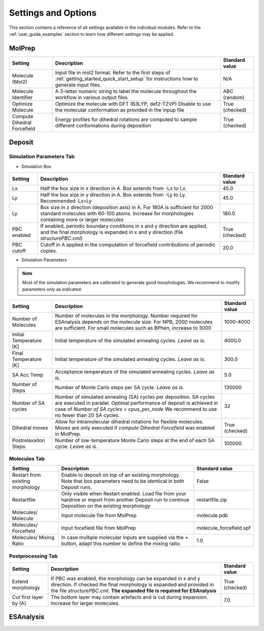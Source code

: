 .. _user_guide_settings:

Settings and Options
====================


This section contains a reference of all settings available in the individual modules. Refer to the :ref:`user_guide_examples` section to learn how different settings may be applied.

MolPrep
---------

+--------------------+-------------------------------------------------------+----------------+
| Setting            | Description                                           | Standard value |
+====================+=======================================================+================+
| Molecule (Mol2)    |Input file in mol2 format. Refer to the first steps of | N/A            |
|                    |:ref:`getting_started_quick_start_setup` for           |                |
|                    |instructions how to generate input files.              |                |
+--------------------+-------------------------------------------------------+----------------+
| Molecule Identifier|A 3-letter numeric string to label the molecule        | ABC (random)   |
|                    |throughout the workflow in various output files        |                |
+--------------------+-------------------------------------------------------+----------------+
| Optimize Molecule  |Optimize the molecule with DFT (B3LYP, def2-TZVP)      | True           |
|                    |Disable to use the molecular conformation as provided  | (checked)      |
|                    |in the inpup file                                      |                |
+--------------------+-------------------------------------------------------+----------------+
| Compute Dihedral   |Energy profiles for dihedral rotations are computed    | True           |
| Forcefield         |to sample different conformations during deposition    | (checked)      |
+--------------------+-------------------------------------------------------+----------------+


Deposit
--------

Simulation Parameters Tab
^^^^^^^^^^^^^^^^^^^^^^^^^

* Simulation Box
    
+--------------------+-------------------------------------------------------+----------------+
| Setting            | Description                                           | Standard value |
+====================+=======================================================+================+
| Lx                 |Half the box size in x direction in A. Box extends     | 45.0           |
|                    |from -Lx to Lx.                                        |                |
+--------------------+-------------------------------------------------------+----------------+
| Ly                 |Half the box size in y direction in A. Box extends     | 45.0           |
|                    |from -Ly to Ly. Recommended: Lx=Ly                     |                |
+--------------------+-------------------------------------------------------+----------------+
| Ly                 |Box size in z direction (deposition axis) in A. For    | 180.0          |
|                    |180A is sufficient for 2000 standard molecules with    |                |
|                    |60-100 atoms. Increase for morphologies containing     |                |
|                    |more or larger molecules                               |                |
+--------------------+-------------------------------------------------------+----------------+
| PBC enabled        |If enabled, periodic boundary conditions in x and y    | True           |
|                    |direction are applied, and the final morphology is     | (checked)      |
|                    |expanded in x and y direction (file `structurePBC.cml`)|                |
+--------------------+-------------------------------------------------------+----------------+
| PBC cutoff         |Cutoff in A applied in the computation of forcefield   | 20.0           |
|                    |contributions of periodic copies.                      |                |
+--------------------+-------------------------------------------------------+----------------+

* Simulation Parameters

.. note:: Most of the simulation parameters are calibrated to generate good morphologies. We recommend to modify parameters only as indicated.

+--------------------+-------------------------------------------------------+----------------+
| Setting            | Description                                           | Standard value |
+====================+=======================================================+================+
| Number of          |Number of molecules in the morphology. Number required | 1000-4000      |
| Molecules          |for ESAnalysis depends on the molecule size.           |                |
|                    |For NPB, 2000 molecules are sufficient.                |                |
|                    |For small molecules such as BPhen, increase to 3000    |                |
+--------------------+-------------------------------------------------------+----------------+
| Initial            |Initial temperature of the simulated annealing cycles. | 4000.0         |
| Temperature [K]    |*Leave as is*.                                         |                |
+--------------------+-------------------------------------------------------+----------------+
| Final              |Initial temperature of the simulated annealing cycles. | 300.0          |
| Temperature [K]    |*Leave as is*.                                         |                |
+--------------------+-------------------------------------------------------+----------------+
| SA Acc Temp        |Acceptance temperature of the simulated annealing      | 5.0            |
|                    |cycles. *Leave as is*.                                 |                |
+--------------------+-------------------------------------------------------+----------------+
| Number of Steps    |Number of Monte Carlo steps per SA cycle.              | 130000         |
|                    |*Leave as is*.                                         |                |
+--------------------+-------------------------------------------------------+----------------+
| Number of SA       |Number of simulated annealing (SA) cycles per          | 32             |
| cycles             |deposition. SA cycles are executed in parallel.        |                |
|                    |Optimal performance of deposit is achieved in case of  |                |
|                    |`Number of SA cycles` = `cpus_per_node`                |                |
|                    |We recommend to use no fewer than 20 SA cycles.        |                |
+--------------------+-------------------------------------------------------+----------------+
| Dihedral moves     |Allow for intramolecular dihedral rotations for        | True           |
|                    |flexible molecules. Moves are only executed if         | (checked)      |
|                    |`compute Dihedral Forcefield` was enabled in MolPrep.  |                |
+--------------------+-------------------------------------------------------+----------------+
| Postrelaxaiton     |Number of low-temperature Monte Carlo steps at the     | 100000         |
| Steps              |end of each SA cycle. *Leave as is*.                   |                |
+--------------------+-------------------------------------------------------+----------------+


Molecules Tab
^^^^^^^^^^^^^^^^^^^^^^^^^
+--------------------+-------------------------------------------------------+----------------------------+
| Setting            | Description                                           | Standard value             |
+====================+=======================================================+============================+
| Restart from       |Enable to deposit on top of an existing morphology.    | False                      |
| existing           |Note that box parameters need to be identical in both  |                            |
| morphology         |Deposit runs.                                          |                            |
+--------------------+-------------------------------------------------------+----------------------------+
| Restartfile        |Only visible when Restart enabled. Load file from your | restartfile.zip            |
|                    |hardrive or import from another Deposit run to continue|                            |
|                    |Deposition on the existing morphology                  |                            |
+--------------------+-------------------------------------------------------+----------------------------+
| Molecules/         |Input molecule file from MolPrep                       | molecule.pdb               |
| Molecule           |                                                       |                            |
+--------------------+-------------------------------------------------------+----------------------------+
| Molecules/         |Input focefield file from MolPrep                      | molecule_forcefield.spf    |
| Forcefield         |                                                       |                            |
+--------------------+-------------------------------------------------------+----------------------------+
| Molecules/         |In case multiple molecular inputs are supplied via the | 1.0                        |
| Mixing Ratio       |`+` button, adapt this number to define the mixing     |                            |
|                    |ratio.                                                 |                            |
+--------------------+-------------------------------------------------------+----------------------------+



Postprocessing Tab
^^^^^^^^^^^^^^^^^^^^^^^^^

+--------------------+-------------------------------------------------------+----------------------------+
| Setting            | Description                                           | Standard value             |
+====================+=======================================================+============================+
| Extend             |If PBC was enabled, the morphology can be expanded in  | True                       |
| morphology         |x and y direction. If checked the final morphology is  | (checked)                  |
|                    |expanded and provided in the file `structurePBC.cml`.  |                            |
|                    |**The expanded file is required for ESAnalysis**       |                            |
+--------------------+-------------------------------------------------------+----------------------------+
| Cut first layer by |The bottom layer may contain artefacts and is          | 7.0                        |
| (A)                |cut during expansion. Increase for larger molecules.   |                            |
+--------------------+-------------------------------------------------------+----------------------------+


ESAnalysis
--------------





